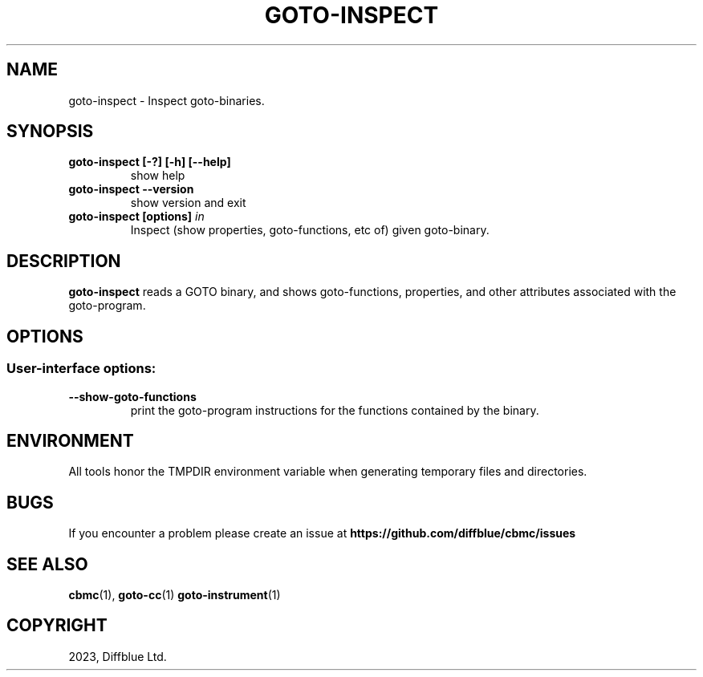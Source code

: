 .TH GOTO-INSPECT "2" "May 2023" "goto-inspect-5.81.0" "User Commands"
.SH NAME
goto\-inspect \- Inspect goto-binaries.
.SH SYNOPSIS
.TP
.B goto\-inspect [\-?] [\-h] [\-\-help]
show help
.TP
.B goto\-inspect \-\-version
show version and exit
.TP
.B goto\-inspect [options] \fIin\fR
Inspect (show properties, goto-functions, etc of) given goto-binary.  
.SH DESCRIPTION
\fBgoto-inspect\fR reads a GOTO binary, and shows goto-functions, properties,
and other attributes associated with the goto-program.
.SH OPTIONS
.SS "User-interface options:"
.TP
\fB\-\-show\-goto\-functions\fR
print the goto-program instructions for the functions contained by the binary.
.SH ENVIRONMENT
All tools honor the TMPDIR environment variable when generating temporary
files and directories.
.SH BUGS
If you encounter a problem please create an issue at
.B https://github.com/diffblue/cbmc/issues
.SH SEE ALSO
.BR cbmc (1),
.BR goto-cc (1)
.BR goto-instrument (1)
.SH COPYRIGHT
2023, Diffblue Ltd.
